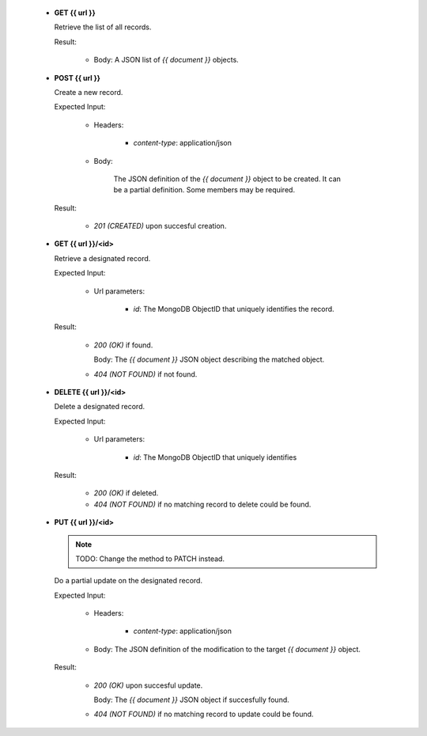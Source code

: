 
   * **GET {{ url }}**

     Retrieve the list of all records.

     Result:

         - Body: A JSON list of `{{ document }}` objects.


   * **POST {{ url }}**

     Create a new record.

     Expected Input:

         - Headers:

            - *content-type*: application/json

         - Body:

            The JSON definition of the `{{ document }}` object to be created.
            It can be a partial definition. Some members may be required.

     Result:

         - *201 (CREATED)* upon succesful creation.

   * **GET {{ url }}/<id>**

     Retrieve a designated record.

     Expected Input:

         - Url parameters:

            - *id*: The MongoDB ObjectID that uniquely identifies the record.

     Result:

         - *200 (OK)* if found.

           Body: The `{{ document }}` JSON object describing the matched object.

         - *404 (NOT FOUND)* if not found.

   * **DELETE {{ url }}/<id>**

     Delete a designated record.

     Expected Input:

         - Url parameters:

            - *id*: The MongoDB ObjectID that uniquely identifies

     Result:

         - *200 (OK)* if deleted.
         - *404 (NOT FOUND)* if no matching record to delete could be found.

   * **PUT {{ url }}/<id>**

     .. note::
         TODO: Change the method to PATCH instead.
     ..

     Do a partial update on the designated record.

     Expected Input:

         - Headers:

            - *content-type*: application/json

         - Body: The JSON definition of the modification to the target `{{ document }}` object.

     Result:

         - *200 (OK)* upon succesful update.

           Body: The  `{{ document }}` JSON object if succesfully found.

         - *404 (NOT FOUND)* if no matching record to update could be found.
